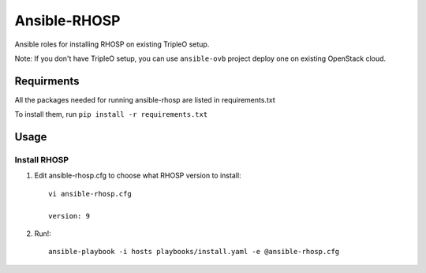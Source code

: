 Ansible-RHOSP
===========================

Ansible roles for installing RHOSP on existing TripleO setup.

Note: If you don't have TripleO setup, you can use ``ansible-ovb`` project deploy one on existing OpenStack cloud.

Requirments
-----------

All the packages needed for running ansible-rhosp are listed in requirements.txt

To install them, run ``pip install -r requirements.txt``

Usage
-----

Install RHOSP
^^^^^^^^^^^^^^^^^^^^

#. Edit ansible-rhosp.cfg to choose what RHOSP version to install::

       vi ansible-rhosp.cfg

       version: 9

#. Run!::

       ansible-playbook -i hosts playbooks/install.yaml -e @ansible-rhosp.cfg
